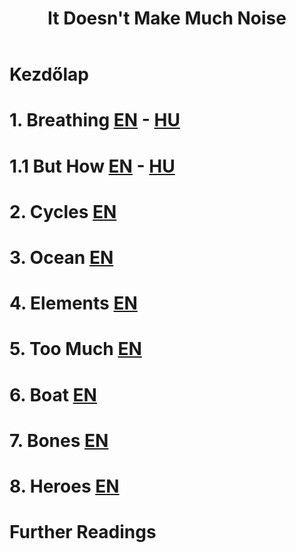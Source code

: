 #+TITLE: It Doesn't Make Much Noise

* Kezdőlap
* 1. Breathing [[file:chapters/breathing-en.org][EN]] - [[file:chapters/breathing-hu.org][HU]]
* 1.1 But How [[file:chapters/but-how-en.org][EN]] - [[file:chapters/but-how-hu.org][HU]]
* 2. Cycles [[file:chapters/cycles-en.org][EN]]
* 3. Ocean [[file:chapters/ocean-en.org][EN]]
* 4. Elements [[file:chapters/elements-en.org][EN]]
* 5. Too Much [[file:chapters/too-much-en.org][EN]]
* 6. Boat [[file:chapters/boat-en.org][EN]]
* 7. Bones [[file:chapters/bones-en.org][EN]]
* 8. Heroes [[file:chapters/heroes-en.org][EN]]
* Further Readings
